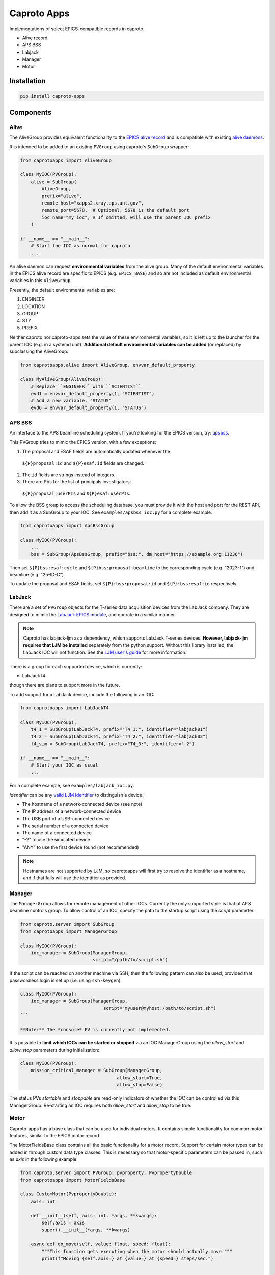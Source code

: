 ============
Caproto Apps
============

.. image:: https://github.com/canismarko/caproto-apps/actions/workflows/ci.yml/badge.svg?branch=main
   :alt: Tests
   :target: https://github.com/canismarko/caproto-apps/actions/workflows/ci.yml

Implementations of select EPICS-compatible records in caproto.

- Alive record
- APS BSS
- Labjack
- Manager
- Motor

Installation
============

.. code:: bash

    pip install caproto-apps

Components
==========

Alive
-----

The AliveGroup provides equivalent functionality to the
`EPICS alive record <http://epics-modules.github.io/alive/aliveRecord.html>`_
and is compatible with existing
`alive daemons <https://epics-alive-server.github.io/alive-overview.html>`_.

It is intended to be added to an existing ``PVGroup`` using caproto's
``SubGroup`` wrapper:

.. code:: python

    from caprotoapps import AliveGroup
    
    class MyIOC(PVGroup):
        alive = SubGroup(
            AliveGroup,
            prefix="alive",
            remote_host="xapps2.xray.aps.anl.gov",
            remote_port=5678,  # Optional, 5678 is the default port
            ioc_name="my_ioc", # If omitted, will use the parent IOC prefix
        )
    
    if __name__ == "__main__":
        # Start the IOC as normal for caproto
        ...

An alive daemon can request **environmental variables** from the alive
group. Many of the default environmental variables in the EPICS alive
record are specific to EPICS (e.g. ``EPICS_BASE``) and so are not
included as default environmental variables in this ``AliveGroup``.

Presently, the default environmental variables are:

1. ENGINEER
2. LOCATION
3. GROUP
4. STY
5. PREFIX

Neither caproto nor caproto-apps sets the value of these environmental
variables, so it is left up to the launcher for the parent IOC
(e.g. in a systemd unit). **Additional default environmental variables
can be added** (or replaced) by subclassing the AliveGroup:

.. code:: python
    	  
    from caprotoapps.alive import AliveGroup, envvar_default_property
    
    class MyAliveGroup(AliveGroup):
        # Replace ``ENGINEER`` with ``SCIENTIST``
        evd1 = envvar_default_property(1, "SCIENTIST")
        # Add a new variable, "STATUS"
        evd6 = envvar_default_property(1, "STATUS")


APS BSS
-------

An interface to the APS beamline scheduling system. If you're looking
for the EPICS version, try: `apsbss
<https://bcda-aps.github.io/apsbss/install.html>`_.

This PVGroup tries to mimic the EPICS version, with a few exceptions:

1. The proposal and ESAF fields are automatically updated whenever the
  ``${P}proposal:id`` and ``${P}esaf:id`` fields are changed.
2. The ``id`` fields are strings instead of integers.
3. There are PVs for the list of principals investigators:
  ``${P}proposal:userPIs`` and ``${P}esaf:userPIs``.

To allow the BSS group to access the scheduling database, you must
provide it with the host and port for the REST API, then add it as a
SubGroup to your IOC. See ``examples/apsbss_ioc.py`` for a complete
example.

.. code-block:: python

    from caprotoapps import ApsBssGroup
    
    class MyIOC(PVGroup):
        ...
        bss = SubGroup(ApsBssGroup, prefix="bss:", dm_host="https://example.org:11236")


Then set ``${P}bss:esaf:cycle`` and ``${P}bss:proposal:beamline`` to
the corresponding cycle (e.g. "2023-1") and beamline (e.g. "25-ID-C").

To update the proposal and ESAF fields, set ``${P}:bss:proposal:id``
and ``${P}:bss:esaf:id`` respectively.


LabJack
-------

There are a set of ``PVGroup`` objects for the T-series data
acquisition devices from the LabJack company. They are designed to
mimic the `LabJack EPICS module
<https://epics-modules.github.io/LabJack/>`_, and operate in a similar
manner.

.. note::

   Caproto has labjack-ljm as a dependency, which supports LabJack
   T-series devices. **However, labjack-ljm requires that LJM be
   installed** separately from the python support. Without this
   library installed, the LabJack IOC will not function. See the `LJM
   user's guide
   <https://labjack.com/pages/support?doc=/software-driver/ljm-users-guide/>`_
   for more information.

There is a group for each supported device, which is currently:

- LabJackT4

though there are plans to support more in the future.

To add support for a LabJack device, include the following in an IOC:

.. code:: python

    from caprotoapps import LabJackT4
    
    class MyIOC(PVGroup):
        t4_1 = SubGroup(LabJackT4, prefix="T4_1:", identifier="labjack01")
        t4_2 = SubGroup(LabJackT4, prefix="T4_2:", identifier="labjack02")
        t4_sim = SubGroup(LabJackT4, prefix="T4_3:", identifier="-2")

    if __name__ == "__main__":
        # Start your IOC as usual
        ...

For a complete example, see ``examples/labjack_ioc.py``.

*identifier* can be any `valid LJM identifier
<https://labjack.com/pages/support?doc=/software-driver/ljm-users-guide/identifier-parameter/>`_
to distinguish a device:

- The hostname of a network-connected device (see note)
- The IP address of a network-connected device
- The USB port of a USB-connected device
- The serial number of a connected device
- The name of a connected device
- "-2" to use the simulated device
- "ANY" to use the first device found (not recommended)

.. note:: 
   
   Hostnames are not supported by LJM, so caprotoapps will first try to
   resolve the identifier as a hostname, and if that fails will use the
   identifier as provided.
    
Manager
-------

The ``ManagerGroup`` allows for remote management of other
IOCs. Currently the only supported style is that of APS beamline
controls group. To allow control of an IOC, specify the path to the
startup script using the *script* parameter.

.. code:: python
    
    from caproto.server import SubGroup
    from caprotoapps import ManagerGroup
    
    class MyIOC(PVGroup):
        ioc_manager = SubGroup(ManagerGroup,
                               script="/path/to/script.sh")

If the script can be reached on another machine via SSH, then the
following pattern can also be used, provided that passwordless login
is set up (i.e. using ``ssh-keygen``):

.. code:: python
    
    class MyIOC(PVGroup):
        ioc_manager = SubGroup(ManagerGroup,
        		           script="myuser@myhost:/path/to/script.sh")
    ```
    
    **Note:** The *console* PV is currently not implemented.
    
It is possible to **limit which IOCs can be started or stopped** via
an IOC ManagerGroup using the *allow_start* and *allow_stop*
parameters during initialization:
   
.. code:: python
    
    class MyIOC(PVGroup):
        mission_critical_manager = SubGroup(ManagerGroup,
    					allow_start=True,
    					allow_stop=False)

The status PVs *startable* and *stoppable* are read-only indicators of
whether the IOC can be controlled via this ManagerGroup. Re-starting
an IOC requires both *allow_start* and *allow_stop* to be true.

Motor
-----

Caproto-apps has a base class that can be used for individual
motors. It contains simple functionality for common motor features,
similar to the EPICS motor record.

The MotorFieldsBase class contains all the basic functionality for a
motor record. Support for certain motor types can be added in through
custom data type classes. This is necessary so that motor-specific
parameters can be passed in, such as *axis* in the following example:

.. code-block:: python

    from caproto.server import PVGroup, pvproperty, PvpropertyDouble
    from caprotoapps import MotorFieldsBase

    class CustomMotor(PvpropertyDouble):
        axis: int
    
        def __init__(self, axis: int, *args, **kwargs):
            self.axis = axis
            super().__init__(*args, **kwargs)
        
        async def do_move(self, value: float, speed: float):
	    """This function gets executing when the motor should actually move."""
            print(f"Moving {self.axis=} at {value=} at {speed=} steps/sec.")
        
    
    class MotorIOC(PVGroup):
        """An IOC showing motor devices."""
    
        m1 = pvproperty(name="m1", axis=1, record="motor_base", value=0.0, dtype=CustomMotor, precision=4)
        m2 = pvproperty(name="m2", axis=2, record="motor_base", value=0.0, dtype=CustomMotor, precision=2)
 

**Only some features have been implemented.** Kindly submit an issue
for missing features that you want to use.

`Calibration`_
  Fully supported, though not all other fields properly change their
  behavior in response to the SET field.
`Command Buttons`_
  Not implemented
`Resolution`_
  MRES is used to calculate steps from the dial value. Remaining
  fields are not used.
`Motion`_
  VELO is used as the speed when actually moving the motor. Remaining
  fields are not used.
`Links`_
  Not used
`Limits`_
  Soft limits are enforced, and the limits respond to the SET
  field. The parent pvproperty's *upper_ctrl_limit* and
  *lower_ctrl_limit* properties are independent of the record limit
  fields.
`Drive`_
  VAL, DVAL, and RVAL all update one another. If RVAL is changed, the
  motor will move. RLV and SYNC are not used.
`Readback`_
  RBV, DRBV, and RRBV all update in 0.1 sec periods. DMOV and MOVN
  update when the motor is moving. The remaining fields are unused.
`Servo`_
  Not used.
`Alarm`_
  Not used.
`Miscellaneous`_
  PREC is tied to the parent pvproperty's *precision*
  metadata. Changing PREC updates the precision of the remaining
  floating-point fields.
`Private`_
  Not used.

.. _Calibration: https://epics-modules.github.io/motor/motorRecord.html#Fields_calib
.. _Command Buttons: https://epics-modules.github.io/motor/motorRecord.html#Fields_command
.. _Resolution: https://epics-modules.github.io/motor/motorRecord.html#Fields_res
.. _Motion: https://epics-modules.github.io/motor/motorRecord.html#Fields_motion
.. _Links: https://epics-modules.github.io/motor/motorRecord.html#Fields_link
.. _Limits: https://epics-modules.github.io/motor/motorRecord.html#Fields_limit
.. _Drive: https://epics-modules.github.io/motor/motorRecord.html#Fields_drive
.. _Readback: https://epics-modules.github.io/motor/motorRecord.html#Fields_status
.. _Servo: https://epics-modules.github.io/motor/motorRecord.html#Servo_fields
.. _Alarm: https://epics-modules.github.io/motor/motorRecord.html#Fields_alarm
.. _Miscellaneous: https://epics-modules.github.io/motor/motorRecord.html#Fields_misc
.. _Private: https://epics-modules.github.io/motor/motorRecord.html#Fields_private

Development
===========

To install caproto-apps for development, first clone the github repository:

.. code:: bash

    git clone https://github.com/canismarko/caproto-apps.git

Then run tests with pytest

.. code:: bash
    
    pytest

Building the Project for PyPI
=============================

.. code:: bash
    
    (venv) $ python -m build
    (venv) $ twine check dist/*
    (venv) $ twine upload -r testpypi dist/*
    (venv) $ twine upload dist/*
